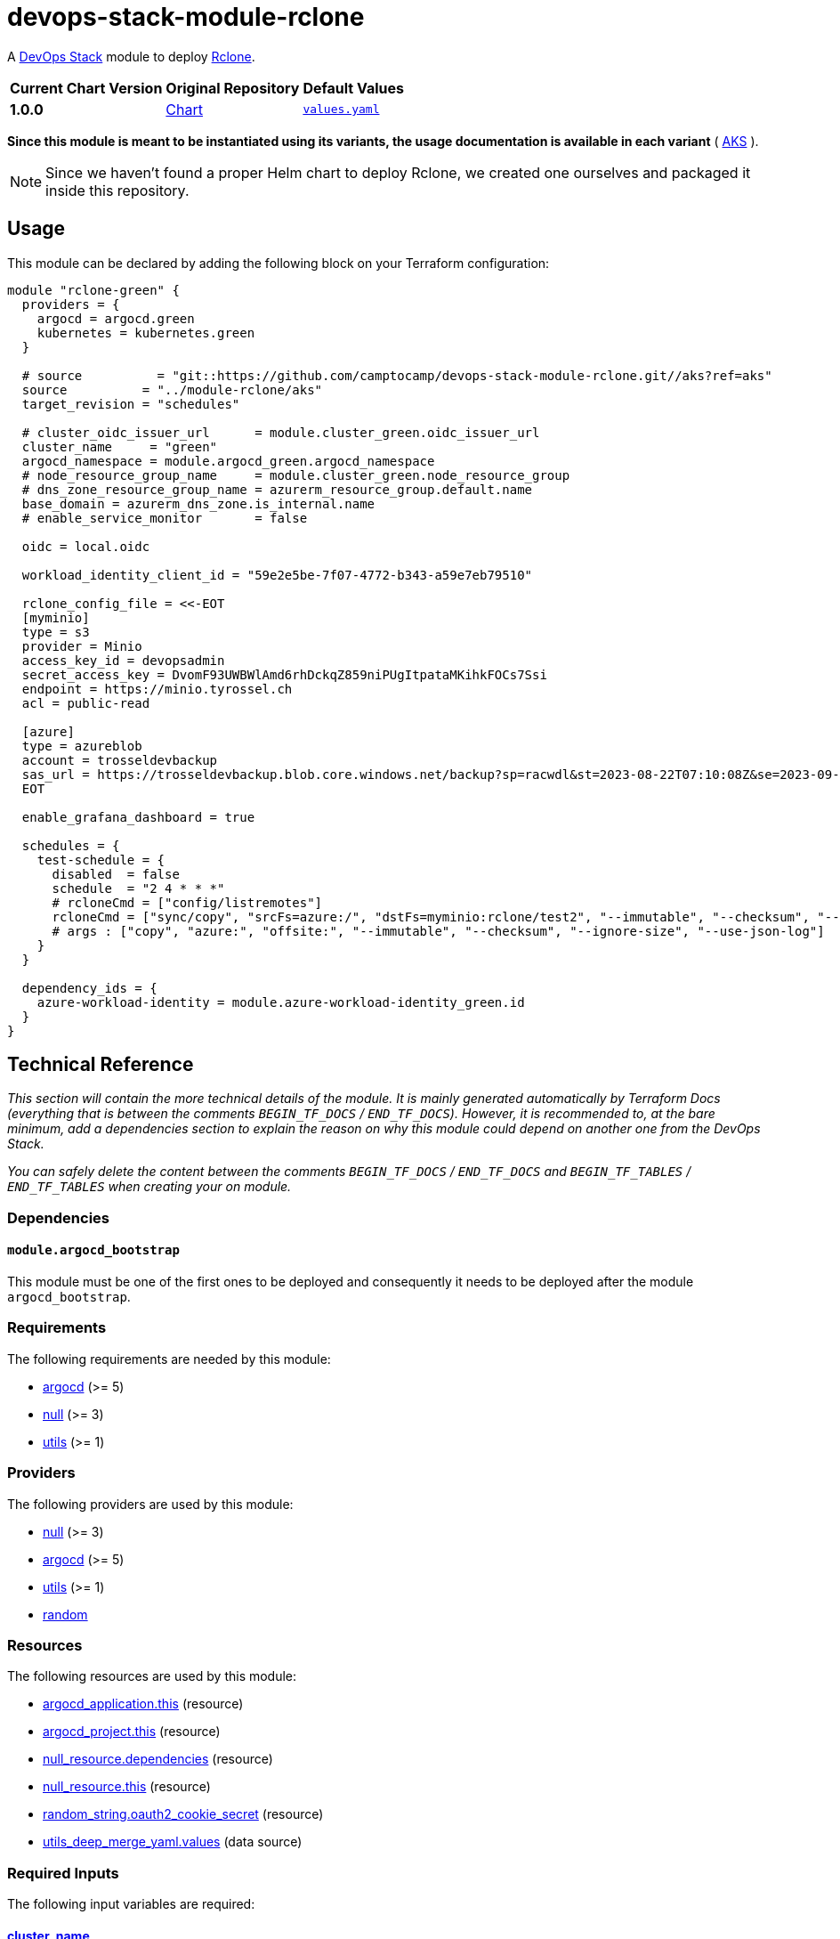 = devops-stack-module-rclone
:chart-version: 1.0.0

A https://devops-stack.io[DevOps Stack] module to deploy https://rclone.org/[Rclone].

[cols="1,1,1",options="autowidth,header"]
|===
|Current Chart Version |Original Repository |Default Values
|*{chart-version}* |https://github.com/camptocamp/devops-stack-module-rclone/blob/v{chart-version}/charts/rclone/[Chart] |https://github.com/camptocamp/devops-stack-module-rclone/blob/v{chart-version}/charts/rclone/values.yaml[`values.yaml`]
|===

*Since this module is meant to be instantiated using its variants, the usage documentation is available in each variant* ( xref:./aks/README.adoc[AKS] ).

NOTE: Since we haven't found a proper Helm chart to deploy Rclone, we created one ourselves and packaged it inside this repository.

// TODO From here

== Usage

This module can be declared by adding the following block on your Terraform configuration:

[source,terraform]
----
module "rclone-green" {
  providers = {
    argocd = argocd.green
    kubernetes = kubernetes.green
  }

  # source          = "git::https://github.com/camptocamp/devops-stack-module-rclone.git//aks?ref=aks"
  source          = "../module-rclone/aks"
  target_revision = "schedules"

  # cluster_oidc_issuer_url      = module.cluster_green.oidc_issuer_url
  cluster_name     = "green"
  argocd_namespace = module.argocd_green.argocd_namespace
  # node_resource_group_name     = module.cluster_green.node_resource_group
  # dns_zone_resource_group_name = azurerm_resource_group.default.name
  base_domain = azurerm_dns_zone.is_internal.name
  # enable_service_monitor       = false

  oidc = local.oidc

  workload_identity_client_id = "59e2e5be-7f07-4772-b343-a59e7eb79510"

  rclone_config_file = <<-EOT
  [myminio]
  type = s3
  provider = Minio
  access_key_id = devopsadmin
  secret_access_key = DvomF93UWBWlAmd6rhDckqZ859niPUgItpataMKihkFOCs7Ssi
  endpoint = https://minio.tyrossel.ch
  acl = public-read

  [azure]
  type = azureblob
  account = trosseldevbackup
  sas_url = https://trosseldevbackup.blob.core.windows.net/backup?sp=racwdl&st=2023-08-22T07:10:08Z&se=2023-09-30T15:10:08Z&spr=https&sv=2022-11-02&sr=c&sig=fPbnkHgr6pIjaR5WMP%2BuOvcpzGkPP8h3jYGMjPhznjU%3D
  EOT

  enable_grafana_dashboard = true

  schedules = {
    test-schedule = {
      disabled  = false
      schedule  = "2 4 * * *"
      # rcloneCmd = ["config/listremotes"]
      rcloneCmd = ["sync/copy", "srcFs=azure:/", "dstFs=myminio:rclone/test2", "--immutable", "--checksum", "--ignore-size", "--use-json-log", "-vv"]
      # args : ["copy", "azure:", "offsite:", "--immutable", "--checksum", "--ignore-size", "--use-json-log"]
    }
  }

  dependency_ids = {
    azure-workload-identity = module.azure-workload-identity_green.id
  }
}
----


== Technical Reference

_This section will contain the more technical details of the module. It is mainly generated automatically by Terraform Docs (everything that is between the comments `BEGIN_TF_DOCS` / `END_TF_DOCS`). However, it is recommended to, at the bare minimum, add a dependencies section to explain the reason on why this module could depend on another one from the DevOps Stack._

_You can safely delete the content between the comments `BEGIN_TF_DOCS` / `END_TF_DOCS` and `BEGIN_TF_TABLES` / `END_TF_TABLES` when creating your on module._

=== Dependencies

==== `module.argocd_bootstrap`

This module must be one of the first ones to be deployed and consequently it needs to be deployed after the module `argocd_bootstrap`.

// BEGIN_TF_DOCS
=== Requirements

The following requirements are needed by this module:

- [[requirement_argocd]] <<requirement_argocd,argocd>> (>= 5)

- [[requirement_null]] <<requirement_null,null>> (>= 3)

- [[requirement_utils]] <<requirement_utils,utils>> (>= 1)

=== Providers

The following providers are used by this module:

- [[provider_null]] <<provider_null,null>> (>= 3)

- [[provider_argocd]] <<provider_argocd,argocd>> (>= 5)

- [[provider_utils]] <<provider_utils,utils>> (>= 1)

- [[provider_random]] <<provider_random,random>>

=== Resources

The following resources are used by this module:

- https://registry.terraform.io/providers/oboukili/argocd/latest/docs/resources/application[argocd_application.this] (resource)
- https://registry.terraform.io/providers/oboukili/argocd/latest/docs/resources/project[argocd_project.this] (resource)
- https://registry.terraform.io/providers/hashicorp/null/latest/docs/resources/resource[null_resource.dependencies] (resource)
- https://registry.terraform.io/providers/hashicorp/null/latest/docs/resources/resource[null_resource.this] (resource)
- https://registry.terraform.io/providers/hashicorp/random/latest/docs/resources/string[random_string.oauth2_cookie_secret] (resource)
- https://registry.terraform.io/providers/cloudposse/utils/latest/docs/data-sources/deep_merge_yaml[utils_deep_merge_yaml.values] (data source)

=== Required Inputs

The following input variables are required:

==== [[input_cluster_name]] <<input_cluster_name,cluster_name>>

Description: Name given to the cluster. Value used for naming some the resources created by the module.

Type: `string`

==== [[input_base_domain]] <<input_base_domain,base_domain>>

Description: Base domain of the cluster. Value used for the ingress' URL of the application.

Type: `string`

==== [[input_rclone_config_file]] <<input_rclone_config_file,rclone_config_file>>

Description: Configuration of all Rclone backends.

Type: `string`

=== Optional Inputs

The following input variables are optional (have default values):

==== [[input_argocd_namespace]] <<input_argocd_namespace,argocd_namespace>>

Description: Namespace used by Argo CD where the Application and AppProject resources should be created.

Type: `string`

Default: `"argocd"`

==== [[input_target_revision]] <<input_target_revision,target_revision>>

Description: Override of target revision of the application chart.

Type: `string`

Default: `"v1.0.0"`

==== [[input_cluster_issuer]] <<input_cluster_issuer,cluster_issuer>>

Description: SSL certificate issuer to use. Usually you would configure this value as `letsencrypt-staging` or `letsencrypt-prod` on your root `*.tf` files.

Type: `string`

Default: `"ca-issuer"`

==== [[input_namespace]] <<input_namespace,namespace>>

Description: Namespace where the applications's Kubernetes resources should be created. Namespace will be created in case it doesn't exist.

Type: `string`

Default: `"rclone"`

==== [[input_helm_values]] <<input_helm_values,helm_values>>

Description: Helm chart value overrides. They should be passed as a list of HCL structures.

Type: `any`

Default: `[]`

==== [[input_app_autosync]] <<input_app_autosync,app_autosync>>

Description: Automated sync options for the Argo CD Application resource.

Type:
[source,hcl]
----
object({
    allow_empty = optional(bool)
    prune       = optional(bool)
    self_heal   = optional(bool)
  })
----

Default:
[source,json]
----
{
  "allow_empty": false,
  "prune": true,
  "self_heal": true
}
----

==== [[input_dependency_ids]] <<input_dependency_ids,dependency_ids>>

Description: IDs of the other modules on which this module depends on.

Type: `map(string)`

Default: `{}`

==== [[input_oidc]] <<input_oidc,oidc>>

Description: OIDC settings to configure OAuth2-Proxy which will be used to protect Rclone's dashboard.

Type:
[source,hcl]
----
object({
    issuer_url              = string
    oauth_url               = optional(string, "")
    token_url               = optional(string, "")
    api_url                 = optional(string, "")
    client_id               = string
    client_secret           = string
    oauth2_proxy_extra_args = optional(list(string), [])
  })
----

Default: `null`

==== [[input_rclone_enable_webui]] <<input_rclone_enable_webui,rclone_enable_webui>>

Description: Boolean to enable the WebUI of Rclone.

Type: `bool`

Default: `true`

==== [[input_enable_grafana_dashboard]] <<input_enable_grafana_dashboard,enable_grafana_dashboard>>

Description: Boolean to add a monitoring dashboard to Grafana.

Type: `bool`

Default: `false`

=== Outputs

The following outputs are exported:

==== [[output_id]] <<output_id,id>>

Description: ID to pass other modules in order to refer to this module as a dependency.
// END_TF_DOCS

=== Reference in table format

.Show tables
[%collapsible]
====
// BEGIN_TF_TABLES
= Requirements

[cols="a,a",options="header,autowidth"]
|===
|Name |Version
|[[requirement_argocd]] <<requirement_argocd,argocd>> |>= 5
|[[requirement_null]] <<requirement_null,null>> |>= 3
|[[requirement_utils]] <<requirement_utils,utils>> |>= 1
|===

= Providers

[cols="a,a",options="header,autowidth"]
|===
|Name |Version
|[[provider_utils]] <<provider_utils,utils>> |>= 1
|[[provider_random]] <<provider_random,random>> |n/a
|[[provider_argocd]] <<provider_argocd,argocd>> |>= 5
|[[provider_null]] <<provider_null,null>> |>= 3
|===

= Resources

[cols="a,a",options="header,autowidth"]
|===
|Name |Type
|https://registry.terraform.io/providers/oboukili/argocd/latest/docs/resources/application[argocd_application.this] |resource
|https://registry.terraform.io/providers/oboukili/argocd/latest/docs/resources/project[argocd_project.this] |resource
|https://registry.terraform.io/providers/hashicorp/null/latest/docs/resources/resource[null_resource.dependencies] |resource
|https://registry.terraform.io/providers/hashicorp/null/latest/docs/resources/resource[null_resource.this] |resource
|https://registry.terraform.io/providers/hashicorp/random/latest/docs/resources/string[random_string.oauth2_cookie_secret] |resource
|https://registry.terraform.io/providers/cloudposse/utils/latest/docs/data-sources/deep_merge_yaml[utils_deep_merge_yaml.values] |data source
|===

= Inputs

[cols="a,a,a,a,a",options="header,autowidth"]
|===
|Name |Description |Type |Default |Required
|[[input_cluster_name]] <<input_cluster_name,cluster_name>>
|Name given to the cluster. Value used for naming some the resources created by the module.
|`string`
|n/a
|yes

|[[input_base_domain]] <<input_base_domain,base_domain>>
|Base domain of the cluster. Value used for the ingress' URL of the application.
|`string`
|n/a
|yes

|[[input_argocd_namespace]] <<input_argocd_namespace,argocd_namespace>>
|Namespace used by Argo CD where the Application and AppProject resources should be created.
|`string`
|`"argocd"`
|no

|[[input_target_revision]] <<input_target_revision,target_revision>>
|Override of target revision of the application chart.
|`string`
|`"v1.0.0"`
|no

|[[input_cluster_issuer]] <<input_cluster_issuer,cluster_issuer>>
|SSL certificate issuer to use. Usually you would configure this value as `letsencrypt-staging` or `letsencrypt-prod` on your root `*.tf` files.
|`string`
|`"ca-issuer"`
|no

|[[input_namespace]] <<input_namespace,namespace>>
|Namespace where the applications's Kubernetes resources should be created. Namespace will be created in case it doesn't exist.
|`string`
|`"rclone"`
|no

|[[input_helm_values]] <<input_helm_values,helm_values>>
|Helm chart value overrides. They should be passed as a list of HCL structures.
|`any`
|`[]`
|no

|[[input_app_autosync]] <<input_app_autosync,app_autosync>>
|Automated sync options for the Argo CD Application resource.
|

[source]
----
object({
    allow_empty = optional(bool)
    prune       = optional(bool)
    self_heal   = optional(bool)
  })
----

|

[source]
----
{
  "allow_empty": false,
  "prune": true,
  "self_heal": true
}
----

|no

|[[input_dependency_ids]] <<input_dependency_ids,dependency_ids>>
|IDs of the other modules on which this module depends on.
|`map(string)`
|`{}`
|no

|[[input_oidc]] <<input_oidc,oidc>>
|OIDC settings to configure OAuth2-Proxy which will be used to protect Rclone's dashboard.
|

[source]
----
object({
    issuer_url              = string
    oauth_url               = optional(string, "")
    token_url               = optional(string, "")
    api_url                 = optional(string, "")
    client_id               = string
    client_secret           = string
    oauth2_proxy_extra_args = optional(list(string), [])
  })
----

|`null`
|no

|[[input_rclone_enable_webui]] <<input_rclone_enable_webui,rclone_enable_webui>>
|Boolean to enable the WebUI of Rclone.
|`bool`
|`true`
|no

|[[input_rclone_config_file]] <<input_rclone_config_file,rclone_config_file>>
|Configuration of all Rclone backends.
|`string`
|n/a
|yes

|[[input_enable_grafana_dashboard]] <<input_enable_grafana_dashboard,enable_grafana_dashboard>>
|Boolean to add a monitoring dashboard to Grafana.
|`bool`
|`false`
|no

|===

= Outputs

[cols="a,a",options="header,autowidth"]
|===
|Name |Description
|[[output_id]] <<output_id,id>> |ID to pass other modules in order to refer to this module as a dependency.
|===
// END_TF_TABLES
====
